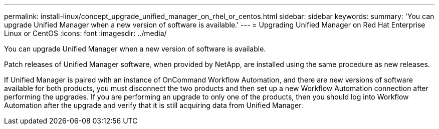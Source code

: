 ---
permalink: install-linux/concept_upgrade_unified_manager_on_rhel_or_centos.html
sidebar: sidebar
keywords: 
summary: 'You can upgrade Unified Manager when a new version of software is available.'
---
= Upgrading Unified Manager on Red Hat Enterprise Linux or CentOS
:icons: font
:imagesdir: ../media/

[.lead]
You can upgrade Unified Manager when a new version of software is available.

Patch releases of Unified Manager software, when provided by NetApp, are installed using the same procedure as new releases.

If Unified Manager is paired with an instance of OnCommand Workflow Automation, and there are new versions of software available for both products, you must disconnect the two products and then set up a new Workflow Automation connection after performing the upgrades. If you are performing an upgrade to only one of the products, then you should log into Workflow Automation after the upgrade and verify that it is still acquiring data from Unified Manager.
